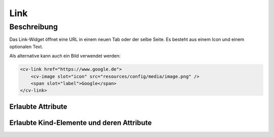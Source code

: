 .. _tile-link:

Link
====

.. api-doc:: cv.ui.structure.tile.Controller


Beschreibung
------------

Das Link-Widget öffnet eine URL in einem neuen Tab oder der selbe Seite.
Es besteht aus einem Icon und einem optionalen Text.

.. widget-example::

    <settings design="tile">
        <screenshot name="cv-link"/>
    </settings>

    <cv-link href="https://www.google.de">
        <cv-icon slot="icon">ri-google-fill</cv-icon>
        <span slot="label">Google</span>
    </cv-link>

Als alternative kann auch ein Bild verwendet werden:

.. code-block:: xml

    <cv-link href="https://www.google.de">
        <cv-image slot="icon" src="resources/config/media/image.png" />
        <span slot="label">Google</span>
    </cv-link>

Erlaubte Attribute
^^^^^^^^^^^^^^^^^^

.. parameter-information:: cv-link tile


Erlaubte Kind-Elemente und deren Attribute
^^^^^^^^^^^^^^^^^^^^^^^^^^^^^^^^^^^^^^^^^^

.. elements-information:: cv-link tile
